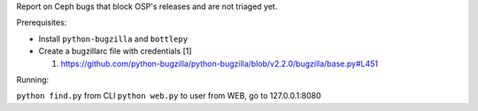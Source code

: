 Report on Ceph bugs that block OSP's releases and are not triaged yet.

Prerequisites:

* Install ``python-bugzilla`` and ``bottlepy``
* Create a bugzillarc file with credentials [1]

  1. https://github.com/python-bugzilla/python-bugzilla/blob/v2.2.0/bugzilla/base.py#L451

Running:

``python find.py`` from CLI
``python web.py`` to user from WEB, go to 127.0.0.1:8080
